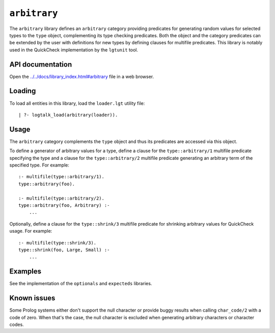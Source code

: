 ``arbitrary``
=============

The ``arbitrary`` library defines an ``arbitrary`` category providing
predicates for generating random values for selected types to the
``type`` object, complementing its type checking predicates. Both the
object and the category predicates can be extended by the user with
definitions for new types by defining clauses for multifile predicates.
This library is notably used in the QuickCheck implementation by the
``lgtunit`` tool.

API documentation
-----------------

Open the
`../../docs/library_index.html#arbitrary <../../docs/library_index.html#arbitrary>`__
file in a web browser.

Loading
-------

To load all entities in this library, load the ``loader.lgt`` utility
file:

::

   | ?- logtalk_load(arbitrary(loader)).

Usage
-----

The ``arbitrary`` category complements the ``type`` object and thus its
predicates are accessed via this object.

To define a generator of arbitrary values for a type, define a clause
for the ``type::arbitrary/1`` multifile predicate specifying the type
and a clause for the ``type::arbitrary/2`` multifile predicate
generating an arbitrary term of the specified type. For example:

::

   :- multifile(type::arbitrary/1).
   type::arbitrary(foo).

   :- multifile(type::arbitrary/2).
   type::arbitrary(foo, Arbitrary) :-
       ...

Optionally, define a clause for the ``type::shrink/3`` multifile
predicate for shrinking arbitrary values for QuickCheck usage. For
example:

::

   :- multifile(type::shrink/3).
   type::shrink(foo, Large, Small) :-
       ...

Examples
--------

See the implementation of the ``optionals`` and ``expecteds`` libraries.

Known issues
------------

Some Prolog systems either don't support the null character or provide
buggy results when calling ``char_code/2`` with a code of zero. When
that's the case, the null character is excluded when generating
arbitrary characters or character codes.
